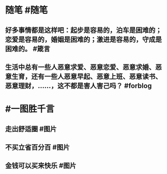 #+类型: 每日记录
#+日期: [[2022_01_22]]
* 随笔 #随笔
** 好多事情都是这样吧：起步是容易的，泊车是困难的；恋爱是容易的，婚姻是困难的；激进是容易的，守成是困难的。 #箴言
** 生活中总有一些人恶意求爱、恶意恋爱、恶意求婚、恶意生育，还有一些人恶意早起、恶意上班、恶意读书、恶意理财，……，这不都是害人害己吗？ #forblog
* #一图胜千言
** 走出舒适圈 #图片
[[../assets/2022-01-22-06-10-17.jpeg]]
** 不买立省百分百 #图片
[[../assets/2022-01-22-06-11-23.jpeg]]
** 金钱可以买来快乐 #图片
[[../assets/2022-01-22-06-14-14.jpeg]]
